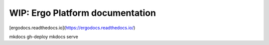 WIP: Ergo Platform documentation
=======================================

[ergodocs.readthedocs.io](https://ergodocs.readthedocs.io/)


mkdocs gh-deploy
mkdocs serve